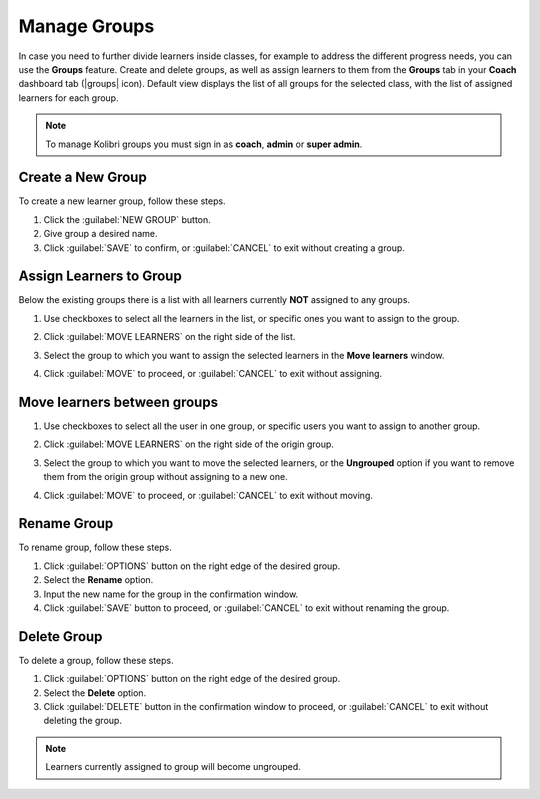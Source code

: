 
.. _manage_groups:

Manage Groups
~~~~~~~~~~~~~

In case you need to further divide learners inside classes, for example to address the different progress needs, you can use the **Groups** feature. Create and delete groups, as well as assign learners to them from the **Groups** tab in your **Coach** dashboard tab (|groups| icon). Default view displays the list of all groups for the selected class, with the list of assigned learners for each group.

	.. figure:: img/groups.png
	  :alt: Open Coach page and navigate to Groups tab to view and manage learners and groups.

.. note::
  To manage Kolibri groups you must sign in as **coach**, **admin** or **super admin**.


Create a New Group
------------------

To create a new learner group, follow these steps.

#. Click the :guilabel:`NEW GROUP` button.
#. Give group a desired name.
#. Click :guilabel:`SAVE` to confirm, or :guilabel:`CANCEL` to exit without creating a group.


Assign Learners to Group
------------------------

Below the existing groups there is a list with all learners currently **NOT** assigned to any groups.

#. Use checkboxes to select all the learners in the list, or specific ones you want to assign to the group.
#. Click :guilabel:`MOVE LEARNERS` on the right side of the list.
#. Select the group to which you want to assign the selected learners in the **Move learners** window.
#. Click :guilabel:`MOVE` to proceed, or :guilabel:`CANCEL` to exit without assigning.

	.. figure:: img/move-learners.png
	  :alt: Use the radio buttons to select the group where you want to move the ungrouped learners.


Move learners between groups
----------------------------

#. Use checkboxes to select all the user in one group, or specific users you want to assign to another group.
#. Click :guilabel:`MOVE LEARNERS` on the right side of the origin group.
#. Select the group to which you want to move the selected learners, or the **Ungrouped** option if you want to remove them from the origin group without assigning to a new one.
#. Click :guilabel:`MOVE` to proceed, or :guilabel:`CANCEL` to exit without moving.

	.. figure:: img/move-learners2.png
	  :alt: Use the radio buttons to select where you want to move selected learners.


Rename Group
------------

To rename group, follow these steps.

#. Click :guilabel:`OPTIONS` button on the right edge of the desired group.
#. Select the **Rename** option.
#. Input the new name for the group in the confirmation window.
#. Click :guilabel:`SAVE` button to proceed, or :guilabel:`CANCEL` to exit without renaming the group.


Delete Group
------------

To delete a group, follow these steps.

#. Click :guilabel:`OPTIONS` button on the right edge of the desired group.
#. Select the **Delete** option.
#. Click :guilabel:`DELETE` button in the confirmation window to proceed, or :guilabel:`CANCEL` to exit without deleting the group.

.. note::
  Learners currently assigned to group will become ungrouped.
